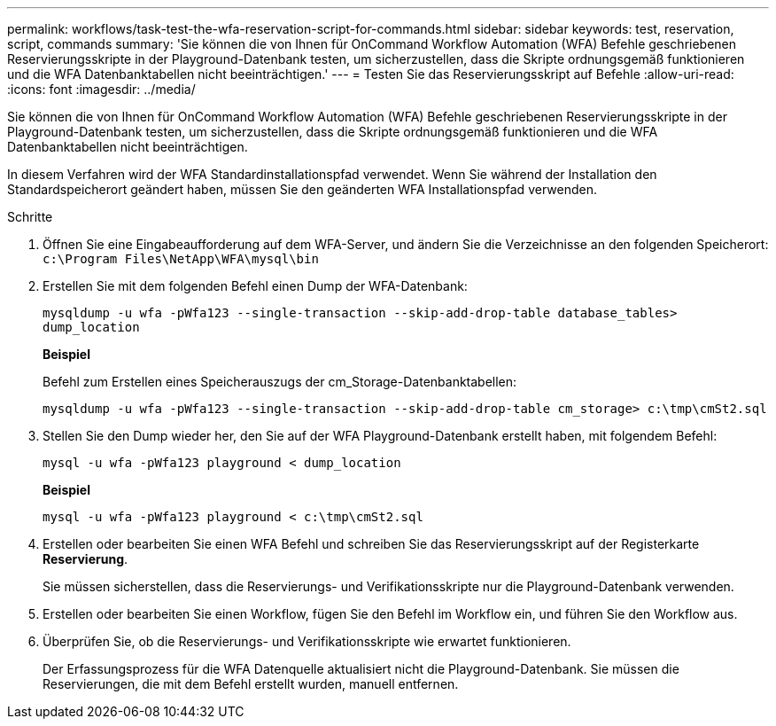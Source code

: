 ---
permalink: workflows/task-test-the-wfa-reservation-script-for-commands.html 
sidebar: sidebar 
keywords: test, reservation, script, commands 
summary: 'Sie können die von Ihnen für OnCommand Workflow Automation (WFA) Befehle geschriebenen Reservierungsskripte in der Playground-Datenbank testen, um sicherzustellen, dass die Skripte ordnungsgemäß funktionieren und die WFA Datenbanktabellen nicht beeinträchtigen.' 
---
= Testen Sie das Reservierungsskript auf Befehle
:allow-uri-read: 
:icons: font
:imagesdir: ../media/


[role="lead"]
Sie können die von Ihnen für OnCommand Workflow Automation (WFA) Befehle geschriebenen Reservierungsskripte in der Playground-Datenbank testen, um sicherzustellen, dass die Skripte ordnungsgemäß funktionieren und die WFA Datenbanktabellen nicht beeinträchtigen.

In diesem Verfahren wird der WFA Standardinstallationspfad verwendet. Wenn Sie während der Installation den Standardspeicherort geändert haben, müssen Sie den geänderten WFA Installationspfad verwenden.

.Schritte
. Öffnen Sie eine Eingabeaufforderung auf dem WFA-Server, und ändern Sie die Verzeichnisse an den folgenden Speicherort: `c:\Program Files\NetApp\WFA\mysql\bin`
. Erstellen Sie mit dem folgenden Befehl einen Dump der WFA-Datenbank:
+
`mysqldump -u wfa -pWfa123 --single-transaction --skip-add-drop-table database_tables> dump_location`

+
*Beispiel*

+
Befehl zum Erstellen eines Speicherauszugs der cm_Storage-Datenbanktabellen:

+
`mysqldump -u wfa -pWfa123 --single-transaction --skip-add-drop-table cm_storage> c:\tmp\cmSt2.sql`

. Stellen Sie den Dump wieder her, den Sie auf der WFA Playground-Datenbank erstellt haben, mit folgendem Befehl:
+
`mysql -u wfa -pWfa123 playground < dump_location`

+
*Beispiel*

+
`mysql -u wfa -pWfa123 playground < c:\tmp\cmSt2.sql`

. Erstellen oder bearbeiten Sie einen WFA Befehl und schreiben Sie das Reservierungsskript auf der Registerkarte *Reservierung*.
+
Sie müssen sicherstellen, dass die Reservierungs- und Verifikationsskripte nur die Playground-Datenbank verwenden.

. Erstellen oder bearbeiten Sie einen Workflow, fügen Sie den Befehl im Workflow ein, und führen Sie den Workflow aus.
. Überprüfen Sie, ob die Reservierungs- und Verifikationsskripte wie erwartet funktionieren.
+
Der Erfassungsprozess für die WFA Datenquelle aktualisiert nicht die Playground-Datenbank. Sie müssen die Reservierungen, die mit dem Befehl erstellt wurden, manuell entfernen.


